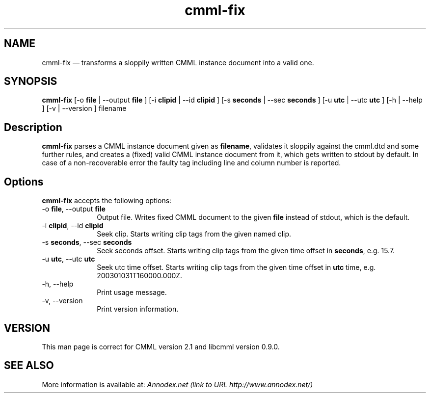 .\" $Header: /aolnet/dev/src/CVS/sgml/docbook-to-man/cmd/docbook-to-man.sh,v 1.1.1.1 1998/11/13 21:31:59 db3l Exp $
.\"
.\"	transcript compatibility for postscript use.
.\"
.\"	synopsis:  .P! <file.ps>
.\"
.de P!
.fl
\!!1 setgray
.fl
\\&.\"
.fl
\!!0 setgray
.fl			\" force out current output buffer
\!!save /psv exch def currentpoint translate 0 0 moveto
\!!/showpage{}def
.fl			\" prolog
.sy sed -e 's/^/!/' \\$1\" bring in postscript file
\!!psv restore
.
.de pF
.ie     \\*(f1 .ds f1 \\n(.f
.el .ie \\*(f2 .ds f2 \\n(.f
.el .ie \\*(f3 .ds f3 \\n(.f
.el .ie \\*(f4 .ds f4 \\n(.f
.el .tm ? font overflow
.ft \\$1
..
.de fP
.ie     !\\*(f4 \{\
.	ft \\*(f4
.	ds f4\"
'	br \}
.el .ie !\\*(f3 \{\
.	ft \\*(f3
.	ds f3\"
'	br \}
.el .ie !\\*(f2 \{\
.	ft \\*(f2
.	ds f2\"
'	br \}
.el .ie !\\*(f1 \{\
.	ft \\*(f1
.	ds f1\"
'	br \}
.el .tm ? font underflow
..
.ds f1\"
.ds f2\"
.ds f3\"
.ds f4\"
'\" t 
.ta 8n 16n 24n 32n 40n 48n 56n 64n 72n  
.TH "cmml-fix" "1" 
.SH "NAME" 
cmml-fix \(em       transforms a sloppily written CMML instance document into a valid one. 
 
.SH "SYNOPSIS" 
.PP 
\fBcmml-fix\fR [-o \fBfile\fR  | --output \fBfile\fR ]  [-i \fBclipid\fR  | --id \fBclipid\fR ]  [-s \fBseconds\fR  | --sec \fBseconds\fR ]  [-u \fButc\fR  | --utc \fButc\fR ]  [-h  | --help ]  [-v  | --version ] filename  
.SH "Description" 
.PP 
\fBcmml-fix\fR parses a CMML instance document 
given as \fBfilename\fR, validates it sloppily 
against the cmml.dtd and some further rules, and creates a 
(fixed) valid CMML instance document from it, which gets written 
to stdout by default. In case of a non-recoverable error the 
faulty tag including line and column number is reported. 
 
.SH "Options" 
.PP 
\fBcmml-fix\fR accepts the following options: 
 
.IP "-o \fBfile\fR, --output \fBfile\fR" 10 
Output file. Writes fixed CMML document to the 
given \fBfile\fR instead of stdout, which is the 
default. 
.IP "-i \fBclipid\fR, --id \fBclipid\fR" 10 
Seek clip. Starts writing clip tags from the 
given named clip. 
.IP "-s \fBseconds\fR, --sec \fBseconds\fR" 10 
Seek seconds offset. Starts writing clip tags 
from the given time offset in \fBseconds\fR, e.g. 15.7. 
 
.IP "-u \fButc\fR, --utc \fButc\fR" 10 
Seek utc time offset. Starts writing clip tags 
from the given time offset in \fButc\fR       time, e.g. 200301031T160000.000Z. 
.IP "-h, --help" 10 
Print usage message. 
.IP "-v, --version" 10 
Print version information. 
.SH "VERSION" 
.PP 
This man page is correct for CMML version 2.1 and libcmml 
version 0.9.0. 
 
.SH "SEE ALSO" 
.PP 
More information is available at: 
\fIAnnodex.net (link to URL http://www.annodex.net/) \fR    
.\" created by instant / docbook-to-man, Mon 18 Apr 2005, 11:26 
